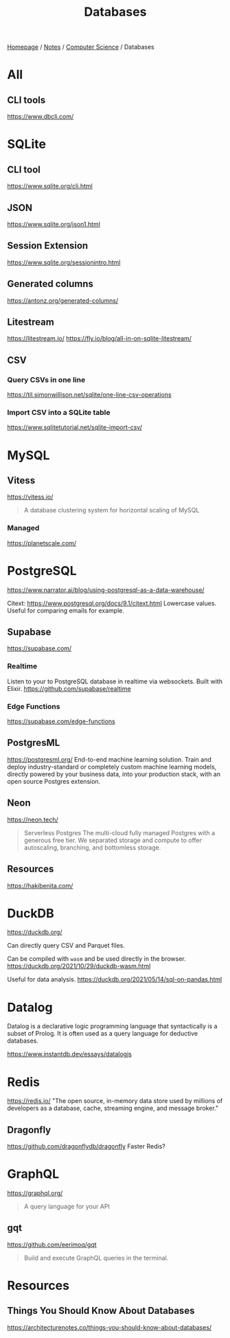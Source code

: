 #+title: Databases

[[file:../../homepage.org][Homepage]] / [[file:../../notes.org][Notes]] / [[file:../computer-science.org][Computer Science]] / Databases

* All
** CLI tools
https://www.dbcli.com/

* SQLite
** CLI tool
https://www.sqlite.org/cli.html
** JSON
https://www.sqlite.org/json1.html
** Session Extension
https://www.sqlite.org/sessionintro.html
** Generated columns
https://antonz.org/generated-columns/
** Litestream
https://litestream.io/
https://fly.io/blog/all-in-on-sqlite-litestream/
** CSV
*** Query CSVs in one line
https://til.simonwillison.net/sqlite/one-line-csv-operations
*** Import CSV into a SQLite table
https://www.sqlitetutorial.net/sqlite-import-csv/

* MySQL
** Vitess
https://vitess.io/
#+begin_quote
A database clustering system for horizontal scaling of MySQL
#+end_quote
*** Managed
https://planetscale.com/

* PostgreSQL
https://www.narrator.ai/blog/using-postgresql-as-a-data-warehouse/

Citext: https://www.postgresql.org/docs/9.1/citext.html
Lowercase values. Useful for comparing emails for example.

** Supabase
https://supabase.com/
*** Realtime
Listen to your to PostgreSQL database in realtime via websockets. Built with Elixir.
https://github.com/supabase/realtime
*** Edge Functions
https://supabase.com/edge-functions

** PostgresML
https://postgresml.org/
End-to-end machine learning solution.
Train and deploy industry-standard or completely custom machine learning models, directly powered by your business data, into your production stack, with an open source Postgres extension.

** Neon
https://neon.tech/
#+begin_quote
Serverless Postgres
The multi-cloud fully managed Postgres with a generous free tier. We separated storage and compute to offer autoscaling, branching, and bottomless storage.
#+end_quote

** Resources
https://hakibenita.com/

* DuckDB
https://duckdb.org/

Can directly query CSV and Parquet files.

Can be compiled with =wasm= and be used directly in the browser.
https://duckdb.org/2021/10/29/duckdb-wasm.html

Useful for data analysis.
https://duckdb.org/2021/05/14/sql-on-pandas.html

* Datalog
Datalog is a declarative logic programming language that syntactically is a subset of Prolog. It is often used as a query language for deductive databases.

https://www.instantdb.dev/essays/datalogjs

* Redis
https://redis.io/
"The open source, in-memory data store used by millions of developers as a database, cache, streaming engine, and message broker."

** Dragonfly
https://github.com/dragonflydb/dragonfly
Faster Redis?

* GraphQL
https://graphql.org/
#+begin_quote
A query language for your API
#+end_quote

** gqt
https://github.com/eerimoq/gqt
#+begin_quote
Build and execute GraphQL queries in the terminal.
#+end_quote

* Resources
** Things You Should Know About Databases
https://architecturenotes.co/things-you-should-know-about-databases/
